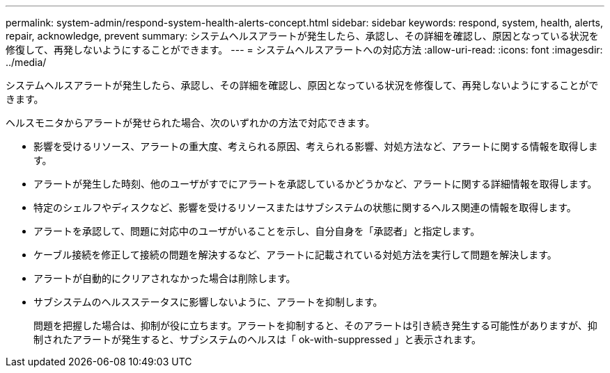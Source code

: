 ---
permalink: system-admin/respond-system-health-alerts-concept.html 
sidebar: sidebar 
keywords: respond, system, health, alerts, repair, acknowledge, prevent 
summary: システムヘルスアラートが発生したら、承認し、その詳細を確認し、原因となっている状況を修復して、再発しないようにすることができます。 
---
= システムヘルスアラートへの対応方法
:allow-uri-read: 
:icons: font
:imagesdir: ../media/


[role="lead"]
システムヘルスアラートが発生したら、承認し、その詳細を確認し、原因となっている状況を修復して、再発しないようにすることができます。

ヘルスモニタからアラートが発せられた場合、次のいずれかの方法で対応できます。

* 影響を受けるリソース、アラートの重大度、考えられる原因、考えられる影響、対処方法など、アラートに関する情報を取得します。
* アラートが発生した時刻、他のユーザがすでにアラートを承認しているかどうかなど、アラートに関する詳細情報を取得します。
* 特定のシェルフやディスクなど、影響を受けるリソースまたはサブシステムの状態に関するヘルス関連の情報を取得します。
* アラートを承認して、問題に対応中のユーザがいることを示し、自分自身を「承認者」と指定します。
* ケーブル接続を修正して接続の問題を解決するなど、アラートに記載されている対処方法を実行して問題を解決します。
* アラートが自動的にクリアされなかった場合は削除します。
* サブシステムのヘルスステータスに影響しないように、アラートを抑制します。
+
問題を把握した場合は、抑制が役に立ちます。アラートを抑制すると、そのアラートは引き続き発生する可能性がありますが、抑制されたアラートが発生すると、サブシステムのヘルスは「 ok-with-suppressed 」と表示されます。


